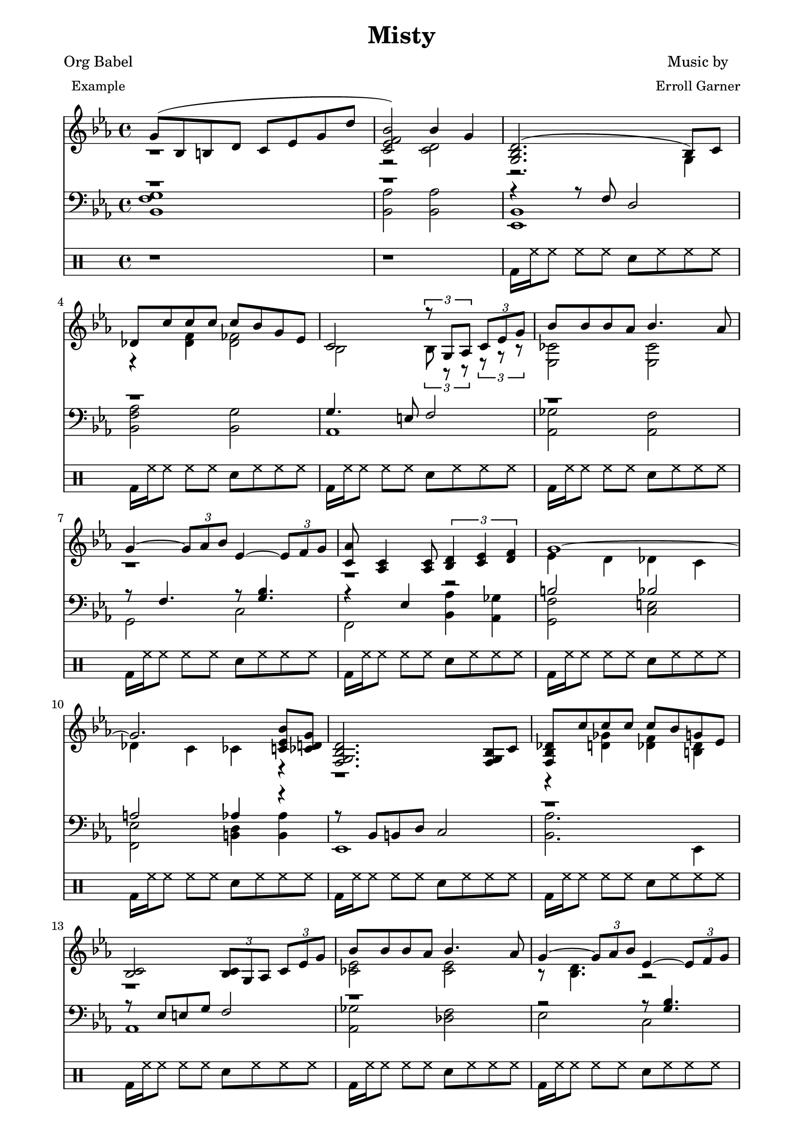
\version "2.12.3"

PianoVoiceOneIntro = {
  g'8( bes b d' c' ees' g' d'' |
  < c' ees' f' bes' > 2) bes'4 g' |
}
 
PianoVoiceTwoIntro = {
  r1 |
  r2 < c' d' > 2 |
}

PianoVoiceOneVerseOne = {
  <g bes d'> 2.( bes8) c' |
  des'8 c'' c'' c'' c'' bes' g' ees' |
  c'2  \times 2/3 { r8 g aes } \times 2/3 { c'8 ees' g' } |
  bes'8 bes' bes' aes' bes'4. aes'8 |
  g'4 ~ \times 2/3 { g'8 aes' bes' }  
  ees'4 ~ \times 2/3 { ees'8 f' g' } |
  < c' aes' > 8 < aes c' > 4 < aes c' > 8 
  \times 2/3 { < bes d' > 4 < c' ees' > 4 < d' f' > 4 } |
  g'1 ~ | 
  g'2. < bes' c' ees' > 8 < ces' d' g' > 8 |
}

PianoVoiceTwoVerseOne = {
  r2. g4       |
  r4 < des' f' > 4  < des' fes' > 2 |
  bes2  \times 2/3 { bes8 r r } \times 2/3 { r8 r r } |
  < ces' ees > 2 < ces' ees > 2 |
  r1 |
  r1 |
  ees'4 d' des' c' |
  des'4 c' ces' r  |
}

PianoVoiceOneVerseTwo = {
  < f g bes d' > 2. < f g bes > 8 c' |
  < f bes des' > 8 c'' c'' c'' c'' bes' g' ees' |
  < bes c' > 2 
  \times 2/3 { < bes c' > 8 g aes } \times 2/3 { c' ees' g' } | 
  bes'8 bes' bes' aes' bes'4. aes'8 | 
  g'4 ~ \times 2/3 { g'8 aes' bes' }
  ees'4 ~ \times 2/3 { ees'8 f' g' } |
  < c' ees' aes' > 8 < aes c' > 4 < aes c' > 8   
  \times 2/3 { d'4 ees' f' } |
  ees'4 r16 ees'8 ees'16 ~ ees'4 r16 ees'8 ees'16 ~ | 
  \times 2/3 { < g c' ees' > 4 < c' ees' > < d' f' > } 
  \times 2/3 { < ees' g' > < g' bes' > < a' c'' >  } |
}

PianoVoiceTwoVerseTwo = {
  r1 |
  r4 < d' ges' > < des' f' > < b des' > |
  r1 |
  < ces' ees' > 2 < ces' ees' > 2 |
  r8 < bes d' > 4. r2 |
  r2 c'2  |
  r4 < g c' > 8 < fis b > 8 < f bes > 4  < f bes > 8 < fis b > 8 |
  r1 |
}

PianoVoiceOneChorus = {
  \times 2/3 { des''4 des'' des'' } < f' c'' des'' > 2 ~ |
  \times 2/3 { des''4 des'' ees'' }
  \times 2/3 { fes''4 ees'' des'' } |
  \times 2/3 { c'' c'' c'' } c''2 ~ |
  \times 2/3 { < bes' c'' > 4 ees' f' } 
  \times 2/3 { aes' bes' c'' } | 
  < b' d'' > 8 < b' d'' > < b' d'' > < a' c'' > < b' d'' > 2 ~ | 
  < bes' d'' > 8 < b' d'' > < b' d'' > < a' c'' > 
  \times 2/3 { < d'' f'' > 4 < b' d'' > < aes' c'' > } |
  bes'1 |
  < d' g' bes' > 2 < c' ees' g' bes' > 4 < g ces' d' g' > |
}

PianoVoiceTwoChorus = {
  < f' bes' > 2 r2 |
  < f' bes' > 2 < g' ces'' > |
  < ees' bes' > 2 < des' aes' c'' > |
  c'2 c'2 |
  r1 |
  r1 |
  < ees' g' > 4 ces'8 d' c' ees' g' d''  |
  r1 |
}

PianoVoiceOneVerseThree = {
  d'2. bes8 c' |
  < f bes des' > 8 c'' c'' c'' c'' bes' < g d' g' > < g des' ees' > |
  < bes c> 2 \times 2/3 { < bes c' > 8 g aes }
  \times 2/3 {  c' ees' g' } |
  bes'8 bes' bes' aes' bes'4. aes'8 |
  \times 2/3 { g'4 aes' bes' } 
  \times 2/3 { ees'4 f' g' } 
  aes'8 c'4 c'8 \times 2/3 { d'4 ees' f' }
  ees'4 r16 ees8 ees'16 ~ ees'4 r16 ees'8 ees'16 ~ |
  < g c' f bes > 1 |
}

PianoVoiceTwoVerseThree = {
  < fis a > 2 < g bes > |
  r4 < d' fis' > 4 < des' f' > 4  r4
  r1 |
  < ces' ees' > 2 < ces' ees' > 2 |
  r1 |
  r8 aes4. c'2 |
  r4 < g c' > 8 < fis  b > < f bes > 4 < f bes > 8 < fis b > |
  r1 |
}

PianoVoiceThreeIntro = {
  r1 |
  r1 |
}

PianoVoiceThreeVerseOne = {
  r4 r8 f d2 |
  r1 |
  g4. e8 f2 |
  r1 |
  r8 f4. r8 < g bes > 4. |
  r4 ees4 r2 |
  b2 bes |
  a 2 aes 4 r |
}

PianoVoiceThreeVerseTwo = {
  r8 bes, b, d c2 | 
  r1 |
  r8 ees8 e g f2 |
  r1 |
  r2 r8 < g bes > 4. |
  r4 ees r2 |
  r1 |
  bes,1 |
}

PianoVoiceThreeChorus = {
  bes2 \times 2/3 { a4 a des' } |
  r1 |
  g2 \times 2/3 { f4 bes aes} |
  g2 \times 2/3 { f4 fes ees} |
  r4 < g c' e' > 2. |
  r4 < fis c' e' > 4 < bes ees' g' > < a ees' g' > |
  r1 |
  r1 |
}

PianoVoiceThreeVerseThree = {
  r1 |
  aes4 a aes r4 | 
  r8 ees e g f2 |
  r1 |
  \times 2/3 { r4 c' d' }
  \times 2/3 { r4 ces' bes }
  r4 ees r2 |
  r1
}

PianoVoiceFourIntro = {
  < bes, f g > 1 | 
  < bes, aes > 2 < bes, aes > 2 | 
}

PianoVoiceFourVerseOne = {
  < ees, bes, > 1 |  
  < bes, f aes > 2 < bes, g > 2 |
  aes,1 |
  < aes, ges > 2 < aes, f > |
  g,2 c |
  f,2 < bes, aes > 4 < aes, ges > 4 |
  < g, f > 2 < c e > |
  < f, ees > 2 < b, d > 4 < b, aes > 4 | 
}

PianoVoiceFourVerseTwo = {
  ees,1 |
  < bes, aes > 2. ees,4 |
  aes,1 |
  < aes, ges > 2 < des f > |
  ees2 c2 |
  f,2 < bes, aes > | 
  r4 < ees, bes, > 8 < d, a, > 8 < des, aes, > 4 < des, aes, > 8 < d, a, > 8 |
  ees,1 |
}

PianoVoiceFourChorus = {
  bes,1 ~ |
  < bes, aes > 2 < ees des' > 2 |
  aes,1 ~ |
  aes,1 |
  a,2. d8 a, |
  d,2 r2 |
  < f aes > 1
  < bes, aes > 2 < bes, aes > 2 |
}

PianoVoiceFourVerseThree = {
  < ees, bes, > 1 |
  bes,2. e,8 a, |
  aes,1 |
  < aes, ges > 2 < des f > |
  ees2 c |
  f,2 < bes, aes, > |
  r4 < ees, bes, > 8 < d, a, > < des, aes, > 4 < des, aes, > 8 < d, a, >   
  < ees, bes, > 1
}

DrumBeats = {
        \drummode {
        r1 r1 
        bd16 hh16 hh8 hh8 hh8 sn8 hh8 hh8 hh8 
        bd16 hh16 hh8 hh8 hh8 sn8 hh8 hh8 hh8 
        bd16 hh16 hh8 hh8 hh8 sn8 hh8 hh8 hh8 
        bd16 hh16 hh8 hh8 hh8 sn8 hh8 hh8 hh8 
        bd16 hh16 hh8 hh8 hh8 sn8 hh8 hh8 hh8 
        bd16 hh16 hh8 hh8 hh8 sn8 hh8 hh8 hh8 
        bd16 hh16 hh8 hh8 hh8 sn8 hh8 hh8 hh8 
        bd16 hh16 hh8 hh8 hh8 sn8 hh8 hh8 hh8 

        bd16 hh16 hh8 hh8 hh8 sn8 hh8 hh8 hh8 
        bd16 hh16 hh8 hh8 hh8 sn8 hh8 hh8 hh8 
        bd16 hh16 hh8 hh8 hh8 sn8 hh8 hh8 hh8 
        bd16 hh16 hh8 hh8 hh8 sn8 hh8 hh8 hh8 
        bd16 hh16 hh8 hh8 hh8 sn8 hh8 hh8 hh8 
        bd16 hh16 hh8 hh8 hh8 sn8 hh8 hh8 hh8 
        bd16 hh16 hh8 hh8 hh8 sn8 hh8 hh8 hh8 
        bd16 hh16 hh8 hh8 hh8 sn8 hh8 hh8 hh8 

        bd8 hh8 hh8 hh8 sn8 hh8 hh8 hh8 
        bd8 hh8 hh8 hh8 sn8 hh8 hh8 hh8 
        bd8 hh8 hh8 hh8 sn8 hh8 hh8 hh8 
        bd8 hh8 hh8 hh8 sn8 hh8 hh8 hh8 
        bd8 hh8 hh8 hh8 sn8 hh8 hh8 hh8 
        bd8 hh8 hh8 hh8 sn8 hh8 hh8 hh8 
        bd8 hh8 hh8 hh8 sn8 hh8 hh8 hh8 
        bd8 hh8 hh8 hh8 sn8 hh8 hh8 hh8 

        bd16 hh16 hh8 hh8 hh8 sn8 hh8 hh8 hh8 
        bd16 hh16 hh8 hh8 hh8 sn8 hh8 hh8 hh8 
        bd16 hh16 hh8 hh8 hh8 sn8 hh8 hh8 hh8 
        bd16 hh16 hh8 hh8 hh8 sn8 hh8 hh8 hh8 
        bd16 hh16 hh8 hh8 hh8 sn8 hh8 hh8 hh8 
        bd16 hh16 hh8 hh8 hh8 sn8 hh8 hh8 hh8 
        bd8 hh8 hh8 hh8 sn8 hh8 hh8 hh8 
        bd8 r8 r2.
}}

\paper {
  #(define dump-extents #t) 
  
  indent = 0\mm
  line-width = 200\mm - 2.0 * 0.4\in
  ragged-right = #""
  force-assignment = #""
  line-width = #(- line-width (* mm  3.000000))
}

\header {
  title = \markup \center-column {"Misty"} 
  composer =  \markup \center-column { "Music by" \small "Erroll Garner" }
  poet =  \markup \center-column { "Org Babel" \small "Example" }
}

%showLastLength = R1*8

\score {
      
  <<

%      \new PianoStaff  \key ees \major
  
      <<
        
        \new Staff { 
          \relative ees'
          \key ees \major
  
          <<

\new Voice = "Voice One" {
  \voiceOne 
  \PianoVoiceOneIntro
  \PianoVoiceOneVerseOne
  \PianoVoiceOneVerseTwo
  \PianoVoiceOneChorus
  \PianoVoiceOneVerseThree
}

\new Voice= "Voice Two" { 
  \voiceTwo 
  \PianoVoiceTwoIntro
  \PianoVoiceTwoVerseOne
  \PianoVoiceTwoVerseTwo
  \PianoVoiceTwoChorus
  \PianoVoiceTwoVerseThree
}

>>
  
}
  
\new Staff {
   
  \clef bass 
  \key ees \major
  
  <<
  
    \new Voice = "Voice Three" {
      \voiceOne 
      \PianoVoiceThreeIntro
      \PianoVoiceThreeVerseOne
      \PianoVoiceThreeVerseTwo
      \PianoVoiceThreeChorus
      \PianoVoiceThreeVerseThree
      
    }

\new Voice= "Voice Four" { 
        \voiceTwo 
        \PianoVoiceFourIntro
        \PianoVoiceFourVerseOne
        \PianoVoiceFourVerseTwo
        \PianoVoiceFourChorus
        \PianoVoiceFourVerseThree
      }
   
    >>
  
  }
     
>>

\new DrumStaff {
  \DrumBeats
 }

>> 
   
\layout {
  }
  \midi {
    \context {
      \Score
      tempoWholesPerMinute = #(ly:make-moment 80 4)
    }
  }

}
